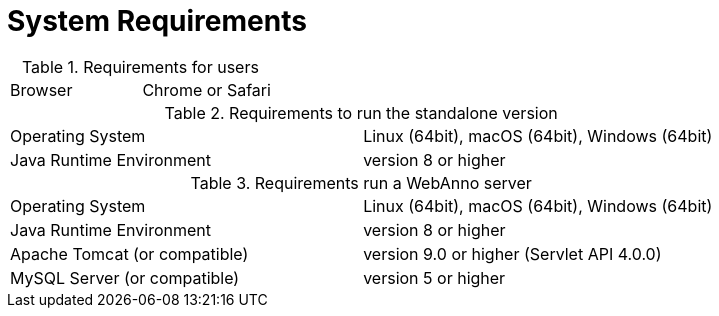 // Copyright 2015
// Ubiquitous Knowledge Processing (UKP) Lab and FG Language Technology
// Technische Universität Darmstadt
// 
// Licensed under the Apache License, Version 2.0 (the "License");
// you may not use this file except in compliance with the License.
// You may obtain a copy of the License at
// 
// http://www.apache.org/licenses/LICENSE-2.0
// 
// Unless required by applicable law or agreed to in writing, software
// distributed under the License is distributed on an "AS IS" BASIS,
// WITHOUT WARRANTIES OR CONDITIONS OF ANY KIND, either express or implied.
// See the License for the specific language governing permissions and
// limitations under the License.

= System Requirements

.Requirements for users
[cols="2*"]
|===
| Browser
| Chrome or Safari
|===

.Requirements to run the standalone version
[cols="2*"]
|===
| Operating System
| Linux (64bit), macOS (64bit), Windows (64bit)

| Java Runtime Environment
| version 8 or higher
|===

.Requirements run a WebAnno server
[cols="2*"]
|===
| Operating System
| Linux (64bit), macOS (64bit), Windows (64bit)

| Java Runtime Environment
| version 8 or higher

| Apache Tomcat (or compatible)
| version 9.0 or higher (Servlet API 4.0.0)

| MySQL Server (or compatible)
| version 5 or higher 
|===
